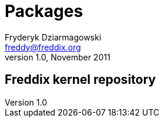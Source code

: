 Packages
========
Fryderyk Dziarmagowski <freddy@freddix.org>
v1.0, November 2011

Freddix kernel repository
-------------------------

